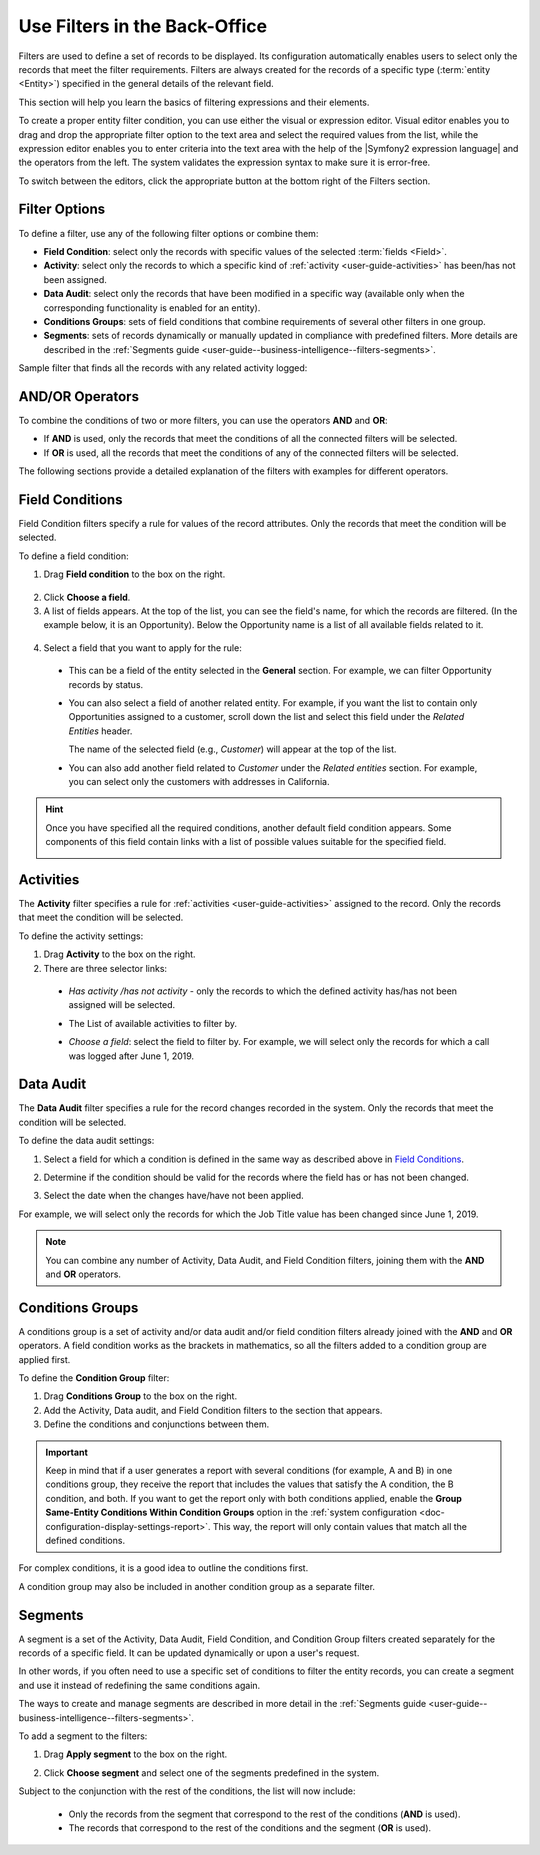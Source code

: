 .. _user-guide--business-intelligence--filters-management:
.. _user-guide-getting-started-filters:
.. _user-guide-filters-management:

Use Filters in the Back-Office
==============================

Filters are used to define a set of records to be displayed. Its configuration automatically enables users to select only the records that meet the filter requirements.
Filters are always created for the records of a specific type (:term:`entity <Entity>`) specified in the general details of the relevant field.

This section will help you learn the basics of filtering expressions and their elements.

To create a proper entity filter condition, you can use either the visual or expression editor. Visual editor enables you to drag and drop the appropriate filter option to the text area and select the required values from the list, while the expression editor enables you to enter criteria into the text area with the help of the |Symfony2 expression language| and the operators from the left. The system validates the expression syntax to make sure it is error-free.

To switch between the editors, click the appropriate button at the bottom right of the Filters section.

.. image:: /user/img/reports/visual-vs-expression-editor.png
   :alt: Visual vs expression editor

Filter Options
--------------

To define a filter, use any of the following filter options or combine them:

- **Field Condition**: select only the records with specific values of the selected :term:`fields <Field>`.
- **Activity**: select only the records to which a specific kind of :ref:`activity <user-guide-activities>` has been/has not been assigned.
- **Data Audit**: select only the records that have been modified in a specific way (available only when the corresponding functionality is enabled for an entity).
- **Conditions Groups**: sets of field conditions that combine requirements of several other filters in one group.
- **Segments**: sets of records dynamically or manually updated in compliance with predefined filters. More details are described in the :ref:`Segments guide <user-guide--business-intelligence--filters-segments>`.

Sample filter that finds all the records with any related activity logged:

.. image:: /user/img/reports/filters_1.1.png
   :alt: All options available under the Filters section

AND/OR Operators
----------------

To combine the conditions of two or more filters, you can use the operators **AND** and **OR**:

- If **AND** is used, only the records that meet the conditions of all the connected filters will be selected.
- If **OR** is used, all the records that meet the conditions of any of the connected filters will be selected.

The following sections provide a detailed explanation of the filters with examples for different operators.

.. image:: /user/img/reports/filters_1.png
   :alt: Illustrating the usage of AND/OR operators with the options under the Filters section

.. _user-guide--business-intelligence--filters-field-conditions:

Field Conditions
----------------

Field Condition filters specify a rule for values of the record attributes. Only the records that meet the condition will be selected.

To define a field condition:

1. Drag **Field condition** to the box on the right.

  .. image:: /user/img/reports/filters_2.png
     :alt: Dragging the Field condition option to the constructor field

2. Click **Choose a field**.

3. A list of fields appears. At the top of the list, you can see the field's name, for which the records are filtered. (In the example below, it is an Opportunity). Below the Opportunity name is a list of all available fields related to it.

  .. image:: /user/img/reports/filters_4.png
     :alt: View the list of fields related to the opportunity record

4. Select a field that you want to apply for the rule:

  - This can be a field of the entity selected in the **General** section. For example, we can filter Opportunity records by status.

  .. image:: /user/img/reports/filters_5.png
     :alt: Filtering the opportunity record by status

  - You can also select a field of another related entity. For example, if you want the list to contain only Opportunities assigned to a customer, scroll down the list and select this field under the *Related Entities* header.

    The name of the selected field (e.g., *Customer*) will appear at the top of the list.

    .. image:: /user/img/reports/filters_7.png
       :alt: Filtering the opportunity record by customer name

  - You can also add another field related to *Customer* under the *Related entities* section. For example, you can select only the customers with addresses in California.

    .. image:: /user/img/reports/filters_8.png
       :alt: Filtering the opportunity record by customer name and address


.. hint::

    Once you have specified all the required conditions, another default field condition appears. Some components of this field contain links with a list of possible values suitable for the specified field.

    .. image:: /user/img/reports/filters_9.png
       :alt: Filtering the opportunity record by customer name and city that contains California


.. _user-guide--business-intelligence--filters-activity:

Activities
----------

The **Activity** filter specifies a rule for :ref:`activities <user-guide-activities>` assigned to the record. Only the records that meet the condition will be selected.

To define the activity settings:

1. Drag **Activity** to the box on the right.
2. There are three selector links:

  - *Has activity /has not activity* - only the records to which the defined activity has/has not been assigned will be selected.

    .. image:: /user/img/reports/filters_10.png
       :alt: Creating a filter condition using the Activity option

  - The List of available activities to filter by.

    .. image:: /user/img/reports/filters_11.png
       :alt: Creating a filter condition using the Activity option setting Has Activity to All

  - *Choose a field*: select the field to filter by. For example, we will select only the records for which a call was logged after June 1, 2019.

    .. image:: /user/img/reports/filters_12.png
       :alt: Creating a filter condition for the calls logged after June 1, 2019.


.. _user-guide--business-intelligence--filters-data-audit:

Data Audit
----------

The **Data Audit** filter specifies a rule for the record changes recorded in the system. Only the records that meet the condition will be selected.

To define the data audit settings:

1. Select a field for which a condition is defined in the same way as described above in `Field Conditions`_.
2. Determine if the condition should be valid for the records where the field has or has not been changed.

   .. image:: /user/img/reports/filters_13.png
      :alt: Creating a filter condition using the Data Audit option

3. Select the date when the changes have/have not been applied.

For example, we will select only the records for which the Job Title value has been changed since June 1, 2019.

.. image:: /user/img/reports/filters_14.png
   :alt: Creating a filter condition for job titles that have been changed since June 1, 2019


.. note::

    You can combine any number of Activity, Data Audit, and Field Condition filters, joining them with the **AND** and **OR** operators.

.. _user-guide--business-intelligence--filters-condition-groups:

Conditions Groups
-----------------

A conditions group is a set of activity and/or data audit and/or field condition filters already joined with the **AND** and **OR** operators. A field condition works as the brackets in mathematics, so all the filters added to a condition group are applied first.

To define the **Condition Group** filter:

1. Drag **Conditions Group** to the box on the right.
2. Add the Activity, Data audit, and Field Condition filters to the section that appears.
3. Define the conditions and conjunctions between them.

.. important:: Keep in mind that if a user generates a report with several conditions (for example, A and B) in one conditions group, they receive the report that includes the values that satisfy the A condition, the B condition, and both. If you want to get the report only with both conditions applied, enable the **Group Same-Entity Conditions Within Condition Groups** option in the :ref:`system configuration <doc-configuration-display-settings-report>`. This way, the report will only contain values that match all the defined conditions.

For complex conditions, it is a good idea to outline the conditions first.

A condition group may also be included in another condition group as a separate filter.

.. _user-guide-filters-segments:

Segments
--------

A segment is a set of the Activity, Data Audit, Field Condition, and Condition Group filters created separately for the records of a specific field. It can be updated dynamically or upon a user's request.

In other words, if you often need to use a specific set of conditions to filter the entity records, you can create a segment and use it instead of redefining the same conditions again.

The ways to create and manage segments are described in more detail in the :ref:`Segments guide <user-guide--business-intelligence--filters-segments>`.

To add a segment to the filters:

1. Drag **Apply segment** to the box on the right.

   .. image:: /user/img/reports/filters_15.png
      :alt: Dragging Apply segment to the box

2. Click **Choose segment** and select one of the segments predefined in the system.

Subject to the conjunction with the rest of the conditions, the list will now include:

 - Only the records from the segment that correspond to the rest of the conditions (**AND** is used).

 - The records that correspond to the rest of the conditions and the segment (**OR** is used).